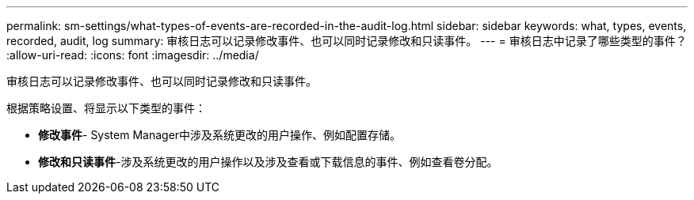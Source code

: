 ---
permalink: sm-settings/what-types-of-events-are-recorded-in-the-audit-log.html 
sidebar: sidebar 
keywords: what, types, events, recorded, audit, log 
summary: 审核日志可以记录修改事件、也可以同时记录修改和只读事件。 
---
= 审核日志中记录了哪些类型的事件？
:allow-uri-read: 
:icons: font
:imagesdir: ../media/


[role="lead"]
审核日志可以记录修改事件、也可以同时记录修改和只读事件。

根据策略设置、将显示以下类型的事件：

* *修改事件*- System Manager中涉及系统更改的用户操作、例如配置存储。
* *修改和只读事件*-涉及系统更改的用户操作以及涉及查看或下载信息的事件、例如查看卷分配。

